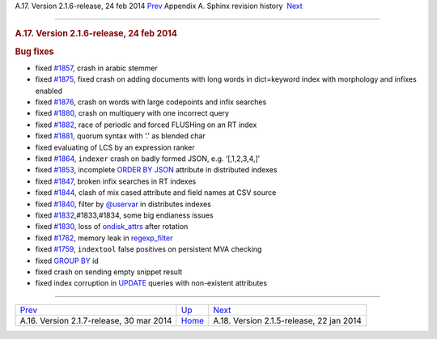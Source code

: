 .. raw:: html

   <div class="navheader">

A.17. Version 2.1.6-release, 24 feb 2014
`Prev <rel217.html>`__ 
Appendix A. Sphinx revision history
 `Next <rel215.html>`__

--------------

.. raw:: html

   </div>

.. raw:: html

   <div class="sect1">

.. raw:: html

   <div class="titlepage">

.. raw:: html

   <div>

.. raw:: html

   <div>

.. rubric:: A.17. Version 2.1.6-release, 24 feb 2014
   :name: a.17.version-2.1.6-release-24-feb-2014
   :class: title

.. raw:: html

   </div>

.. raw:: html

   </div>

.. raw:: html

   </div>

.. rubric:: Bug fixes
   :name: bug-fixes

.. raw:: html

   <div class="itemizedlist">

-  fixed `#1857 <http://sphinxsearch.com/bugs/view.php?id=1857>`__,
   crash in arabic stemmer

-  fixed `#1875 <http://sphinxsearch.com/bugs/view.php?id=1875>`__,
   fixed crash on adding documents with long words in dict=keyword index
   with morphology and infixes enabled

-  fixed `#1876 <http://sphinxsearch.com/bugs/view.php?id=1876>`__,
   crash on words with large codepoints and infix searches

-  fixed `#1880 <http://sphinxsearch.com/bugs/view.php?id=1880>`__,
   crash on multiquery with one incorrect query

-  fixed `#1882 <http://sphinxsearch.com/bugs/view.php?id=1882>`__, race
   of periodic and forced FLUSHing on an RT index

-  fixed `#1881 <http://sphinxsearch.com/bugs/view.php?id=1881>`__,
   quorum syntax with ‘.’ as blended char

-  fixed evaluating of LCS by an expression ranker

-  fixed `#1864 <http://sphinxsearch.com/bugs/view.php?id=1864>`__,
   ``indexer`` crash on badly formed JSON, e.g. ‘[,1,2,3,4,]’

-  fixed `#1853 <http://sphinxsearch.com/bugs/view.php?id=1853>`__,
   incomplete `ORDER BY JSON <sphinxql-select.html>`__ attribute in
   distributed indexes

-  fixed `#1847 <http://sphinxsearch.com/bugs/view.php?id=1847>`__,
   broken infix searches in RT indexes

-  fixed `#1844 <http://sphinxsearch.com/bugs/view.php?id=1844>`__,
   clash of mix cased attribute and field names at CSV source

-  fixed `#1840 <http://sphinxsearch.com/bugs/view.php?id=1840>`__,
   filter by `@uservar <sphinxql-set.html>`__ in distributes indexes

-  fixed
   `#1832 <http://sphinxsearch.com/bugs/view.php?id=1832>`__,#1833,#1834,
   some big endianess issues

-  fixed `#1830 <http://sphinxsearch.com/bugs/view.php?id=1830>`__, loss
   of `ondisk\_attrs <conf-ondisk-attrs.html>`__ after rotation

-  fixed `#1762 <http://sphinxsearch.com/bugs/view.php?id=1762>`__,
   memory leak in `regexp\_filter <conf-regexp-filter.html>`__

-  fixed `#1759 <http://sphinxsearch.com/bugs/view.php?id=1759>`__,
   ``indextool`` false positives on persistent MVA checking

-  fixed `GROUP BY <sphinxql-select.html>`__ id

-  fixed crash on sending empty snippet result

-  fixed index corruption in `UPDATE <sphinxql-update.html>`__ queries
   with non-existent attributes

.. raw:: html

   </div>

.. raw:: html

   </div>

.. raw:: html

   <div class="navfooter">

--------------

+---------------------------------------------+---------------------------+---------------------------------------------+
| `Prev <rel217.html>`__                      | `Up <changelog.html>`__   |  `Next <rel215.html>`__                     |
+---------------------------------------------+---------------------------+---------------------------------------------+
| A.16. Version 2.1.7-release, 30 mar 2014    | `Home <index.html>`__     |  A.18. Version 2.1.5-release, 22 jan 2014   |
+---------------------------------------------+---------------------------+---------------------------------------------+

.. raw:: html

   </div>
